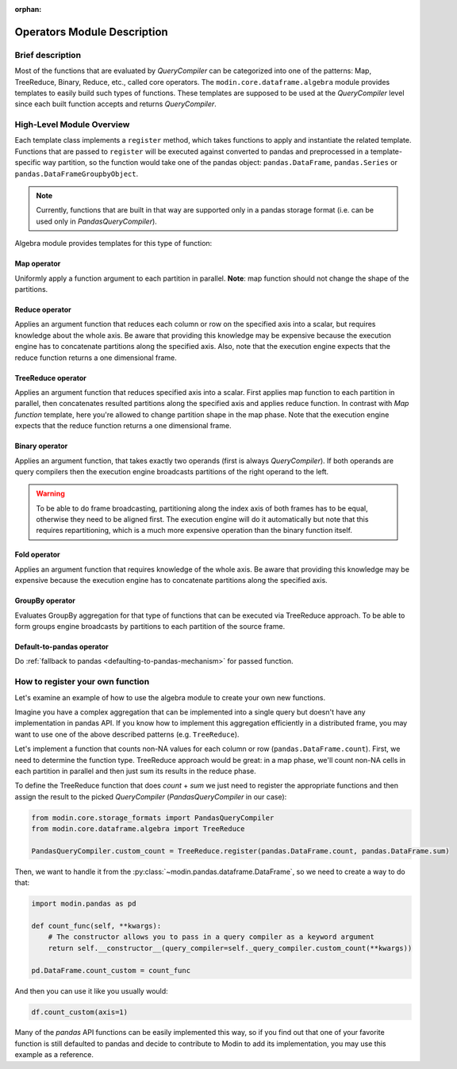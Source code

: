 :orphan:

Operators Module Description
""""""""""""""""""""""""""""

Brief description
'''''''''''''''''
Most of the functions that are evaluated by `QueryCompiler` can be categorized into
one of the patterns: Map, TreeReduce, Binary, Reduce, etc., called core operators. The ``modin.core.dataframe.algebra``
module provides templates to easily build such types of functions. These templates
are supposed to be used at the `QueryCompiler` level since each built function accepts
and returns `QueryCompiler`.

High-Level Module Overview
''''''''''''''''''''''''''
Each template class implements a
``register`` method, which takes functions to apply and
instantiate the related template. Functions that are passed to ``register`` will be executed
against converted to pandas and preprocessed in a template-specific way partition, so the function
would take one of the pandas object: ``pandas.DataFrame``, ``pandas.Series`` or ``pandas.DataFrameGroupbyObject``.

.. note:: 
    Currently, functions that are built in that way are supported only in a pandas
    storage format (i.e. can be used only in `PandasQueryCompiler`).

Algebra module provides templates for this type of function:

Map operator
-------------
Uniformly apply a function argument to each partition in parallel. 
**Note**: map function should not change the shape of the partitions.

.. figure:: /img/map_evaluation.svg
    :align: center

Reduce operator
------------------
Applies an argument function that reduces each column or row on the specified axis into a scalar, but requires knowledge about the whole axis.
Be aware that providing this knowledge may be expensive because the execution engine has to
concatenate partitions along the specified axis. Also, note that the execution engine expects
that the reduce function returns a one dimensional frame.

.. figure:: /img/reduce_evaluation.svg
    :align: center

TreeReduce operator
------------------
Applies an argument function that reduces specified axis into a scalar. First applies map function to each partition
in parallel, then concatenates resulted partitions along the specified axis and applies reduce
function. In contrast with `Map function` template, here you're allowed to change partition shape
in the map phase. Note that the execution engine expects that the reduce function returns a one dimensional frame.

Binary operator
----------------
Applies an argument function, that takes exactly two operands (first is always `QueryCompiler`).
If both operands are query compilers then the execution engine broadcasts partitions of
the right operand to the left.

.. figure:: /img/binary_evaluation.svg
    :align: center

.. warning::
    To be able to do frame broadcasting, partitioning along the index axis of both frames
    has to be equal, otherwise they need to be aligned first. The execution engine will do
    it automatically but note that this requires repartitioning, which is a much 
    more expensive operation than the binary function itself.

Fold operator
-------------
Applies an argument function that requires knowledge of the whole axis. Be aware that providing this knowledge may be
expensive because the execution engine has to concatenate partitions along the specified axis.

GroupBy operator
----------------
Evaluates GroupBy aggregation for that type of functions that can be executed via TreeReduce approach.
To be able to form groups engine broadcasts ``by`` partitions to each partition of the source frame.

Default-to-pandas operator
--------------------------
Do :ref:`fallback to pandas <defaulting-to-pandas-mechanism>` for passed function.


How to register your own function
'''''''''''''''''''''''''''''''''
Let's examine an example of how to use the algebra module to create your own
new functions.

Imagine you have a complex aggregation that can be implemented into a single query but
doesn't have any implementation in pandas API. If you know how to implement this
aggregation efficiently in a distributed frame, you may want to use one of the above described
patterns (e.g. ``TreeReduce``).

Let's implement a function that counts non-NA values for each column or row
(``pandas.DataFrame.count``). First, we need to determine the function type.
TreeReduce approach would be great: in a map phase, we'll count non-NA cells in each
partition in parallel and then just sum its results in the reduce phase.

To define the TreeReduce function that does `count` + `sum` we just need to register the
appropriate functions and then assign the result to the picked `QueryCompiler`
(`PandasQueryCompiler` in our case):

.. code-block:: python

    from modin.core.storage_formats import PandasQueryCompiler
    from modin.core.dataframe.algebra import TreeReduce

    PandasQueryCompiler.custom_count = TreeReduce.register(pandas.DataFrame.count, pandas.DataFrame.sum)

Then, we want to handle it from the :py:class:`~modin.pandas.dataframe.DataFrame`, so we need to create a way to do that:

.. code-block:: python

    import modin.pandas as pd

    def count_func(self, **kwargs):
        # The constructor allows you to pass in a query compiler as a keyword argument
        return self.__constructor__(query_compiler=self._query_compiler.custom_count(**kwargs))

    pd.DataFrame.count_custom = count_func

And then you can use it like you usually would:

.. code-block:: python

    df.count_custom(axis=1)

Many of the `pandas` API functions can be easily implemented this way, so if you find
out that one of your favorite function is still defaulted to pandas and decide to
contribute to Modin to add its implementation, you may use this example as a reference.

